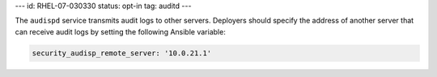 ---
id: RHEL-07-030330
status: opt-in
tag: auditd
---

The ``audispd`` service transmits audit logs to other servers.  Deployers
should specify the address of another server that can receive audit logs by
setting the following Ansible variable:

.. code-block:: yaml

    security_audisp_remote_server: '10.0.21.1'
